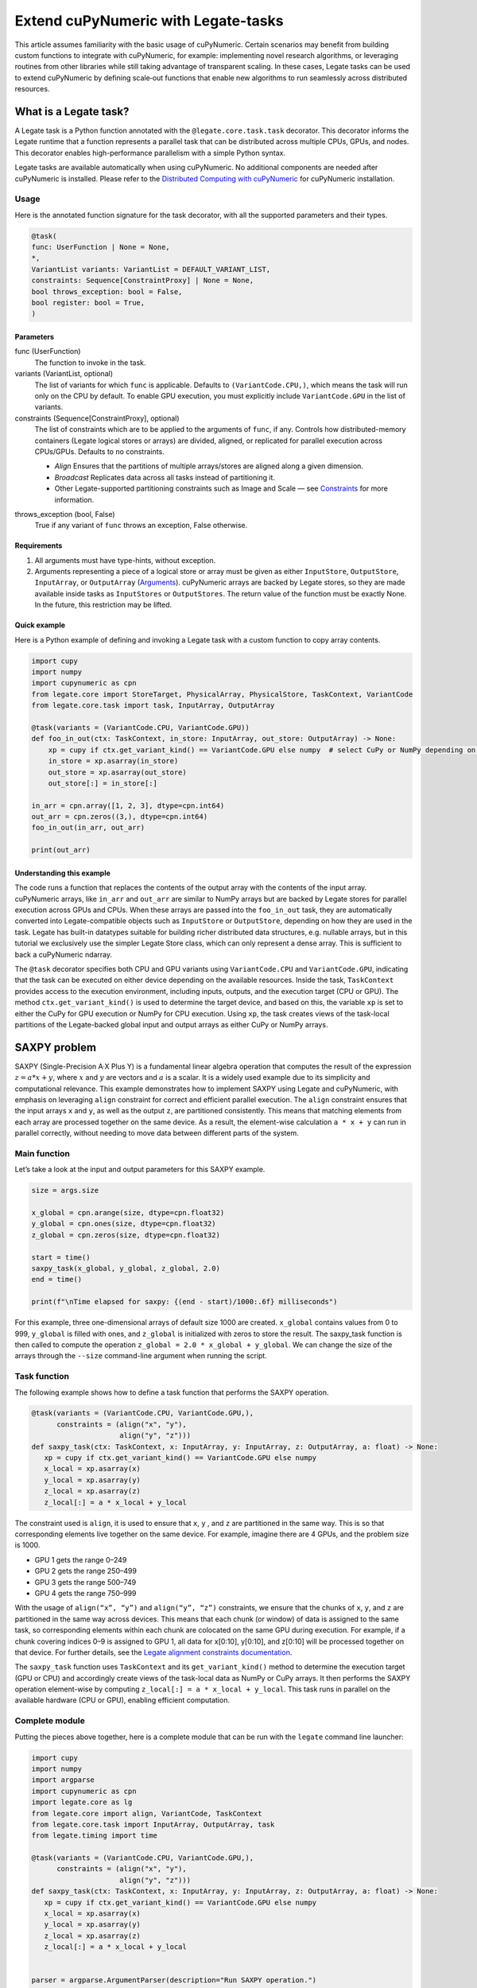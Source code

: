 .. _legate-tasks:

====================================
Extend cuPyNumeric with Legate-tasks
====================================

This article assumes familiarity with the basic usage of cuPyNumeric.
Certain scenarios may benefit from building custom functions to integrate with
cuPyNumeric, for example: implementing novel research algorithms, or
leveraging routines from other libraries while still taking advantage of 
transparent scaling. In these cases, Legate tasks can be used to extend
cuPyNumeric by defining scale‑out functions that enable new algorithms
to run seamlessly across distributed resources.

What is a Legate task?
======================

A Legate task is a Python function annotated with the ``@legate.core.task.task``
decorator. This decorator informs the Legate runtime that a function
represents a parallel task that can be distributed across multiple CPUs,
GPUs, and nodes. This decorator enables high-performance parallelism
with a simple Python syntax.

Legate tasks are available automatically when using cuPyNumeric. No
additional components are needed after cuPyNumeric is installed. Please refer to the `Distributed Computing with cuPyNumeric`_ for cuPyNumeric installation.

.. _Distributed Computing with cuPyNumeric: https://github.com/NVIDIA/accelerated-computing-hub/blob/main/Accelerated_Python_User_Guide/notebooks/Chapter_11_Distributed_Computing_cuPyNumeric.ipynb

Usage
-----
Here is the annotated function signature for the task decorator, with all the supported parameters and their types.

.. code-block:: python

    @task(
    func: UserFunction | None = None,
    *,
    VariantList variants: VariantList = DEFAULT_VARIANT_LIST,
    constraints: Sequence[ConstraintProxy] | None = None,
    bool throws_exception: bool = False,
    bool register: bool = True,
    )

Parameters
~~~~~~~~~~

func (UserFunction)
    The function to invoke in the task.

variants (VariantList, optional)
    The list of variants for which ``func`` is applicable. Defaults to
    ``(VariantCode.CPU,)``, which means the task will run only on the CPU
    by default. To enable GPU execution, you must explicitly include
    ``VariantCode.GPU`` in the list of variants.

constraints (Sequence[ConstraintProxy], optional)
    The list of constraints which are to be applied to the arguments of
    ``func``, if any. Controls how distributed-memory containers (Legate logical
    stores or arrays) are divided, aligned, or replicated for parallel
    execution across CPUs/GPUs. Defaults to no constraints.

    - *Align*  
      Ensures that the partitions of multiple arrays/stores are aligned along a given dimension.

    - *Broadcast*  
      Replicates data across all tasks instead of partitioning it.

    - Other Legate-supported partitioning constraints such as Image and Scale — see
      `Constraints`_ for more information.

.. _Constraints: https://docs.nvidia.com/legate/latest/api/python/generated/legate.core.task.task.html

throws_exception (bool, False)
    True if any variant of ``func`` throws an exception, False otherwise.

Requirements
~~~~~~~~~~~~

1. All arguments must have type-hints, without exception.

2. Arguments representing a piece of a logical store or array must be given
   as either ``InputStore``, ``OutputStore``, ``InputArray``, or ``OutputArray``
   (`Arguments`_). cuPyNumeric arrays are backed by Legate stores, so they are made
   available inside tasks as ``InputStores`` or ``OutputStores``. The return
   value of the function must be exactly None. In the future, this
   restriction may be lifted.
.. _Arguments: https://docs.nvidia.com/legate/latest/api/python/generated/legate.core.task.InputStore.html

Quick example
~~~~~~~~~~~~~
Here is a Python example of defining and invoking a Legate task with a custom function to copy array contents.

.. code-block:: python

        import cupy
        import numpy
        import cupynumeric as cpn
        from legate.core import StoreTarget, PhysicalArray, PhysicalStore, TaskContext, VariantCode
        from legate.core.task import task, InputArray, OutputArray
        
        @task(variants = (VariantCode.CPU, VariantCode.GPU))
        def foo_in_out(ctx: TaskContext, in_store: InputArray, out_store: OutputArray) -> None:
            xp = cupy if ctx.get_variant_kind() == VariantCode.GPU else numpy  # select CuPy or NumPy depending on variant.   
            in_store = xp.asarray(in_store)
            out_store = xp.asarray(out_store)
            out_store[:] = in_store[:]
        
        in_arr = cpn.array([1, 2, 3], dtype=cpn.int64)
        out_arr = cpn.zeros((3,), dtype=cpn.int64)
        foo_in_out(in_arr, out_arr)
        
        print(out_arr)


Understanding this example
~~~~~~~~~~~~~~~~~~~~~~~~~~

The code runs a function that replaces the contents of the
output array with the contents of the input array. cuPyNumeric arrays,
like ``in_arr`` and ``out_arr`` are similar to NumPy arrays but are
backed by Legate stores for parallel execution across GPUs and CPUs.
When these arrays are passed into the ``foo_in_out`` task, they are
automatically converted into Legate-compatible objects such as
``InputStore`` or ``OutputStore``, depending on how they are used in the task.
Legate has built-in datatypes suitable for building richer
distributed data structures, e.g. nullable arrays, but in this tutorial
we exclusively use the simpler Legate Store class, which can only
represent a dense array. This is sufficient to back a cuPyNumeric
ndarray.

The ``@task`` decorator specifies both CPU and GPU variants using
``VariantCode.CPU`` and ``VariantCode.GPU``, indicating that the task can be
executed on either device depending on the available resources. Inside
the task, ``TaskContext`` provides access to the execution environment,
including inputs, outputs, and the execution target (CPU or GPU). The
method ``ctx.get_variant_kind()`` is used to determine the target device,
and based on this, the variable ``xp`` is set to either the CuPy for GPU
execution or NumPy for CPU execution. Using ``xp``, the task creates views
of the task-local partitions of the Legate-backed global input and
output arrays as either CuPy or NumPy arrays.


SAXPY problem
=============

SAXPY (Single-Precision A·X Plus Y) is a fundamental linear algebra operation that computes the result
of the expression :math:`z = a * x + y`, where :math:`x` and :math:`y` are vectors and :math:`a` is a scalar.
It is a widely used example due to its simplicity and
computational relevance. This example demonstrates how to implement
SAXPY using Legate and cuPyNumeric, with emphasis on leveraging ``align``
constraint for correct and efficient parallel execution. The ``align``
constraint ensures that the input arrays ``x`` and ``y``, as well as the output
``z``, are partitioned consistently. This means that matching elements from
each array are processed together on the same device. As a result, the
element-wise calculation ``a * x + y`` can run in parallel correctly,
without needing to move data between different parts of the system.

Main function
--------------
Let’s take a look at the input and output parameters for this SAXPY example.

.. code-block:: python

    size = args.size
    
    x_global = cpn.arange(size, dtype=cpn.float32)
    y_global = cpn.ones(size, dtype=cpn.float32)
    z_global = cpn.zeros(size, dtype=cpn.float32)
      
    start = time()
    saxpy_task(x_global, y_global, z_global, 2.0)
    end = time()
    
    print(f"\nTime elapsed for saxpy: {(end - start)/1000:.6f} milliseconds")

For this example, three one-dimensional arrays of default size 1000 are
created. ``x_global`` contains values from 0 to 999, ``y_global`` is filled with
ones, and ``z_global`` is initialized with zeros to store the result. The
saxpy_task function is then called to compute the operation ``z_global = 2.0 * x_global + y_global``. We can change the size of the arrays
through the ``--size`` command-line argument when running the script.

Task function
-------------
The following example shows how to define a task function that performs the SAXPY operation.

.. code-block:: python

    @task(variants = (VariantCode.CPU, VariantCode.GPU,),
          constraints = (align("x", "y"),
                         align("y", "z")))
    def saxpy_task(ctx: TaskContext, x: InputArray, y: InputArray, z: OutputArray, a: float) -> None:
       xp = cupy if ctx.get_variant_kind() == VariantCode.GPU else numpy
       x_local = xp.asarray(x)
       y_local = xp.asarray(y)
       z_local = xp.asarray(z)
       z_local[:] = a * x_local + y_local

The constraint used is ``align``, it is used to ensure that ``x``, ``y`` , and ``z``
are partitioned in the same way. This is so that corresponding elements
live together on the same device. For example, imagine there are 4 GPUs,
and the problem size is 1000.

- GPU 1 gets the range 0–249

- GPU 2 gets the range 250–499

- GPU 3 gets the range 500–749

- GPU 4 gets the range 750–999

With the usage of ``align(“x”, “y”)`` and ``align(“y”, “z”)`` constraints, we ensure that 
the chunks of ``x``, ``y``, and ``z`` are partitioned in the same way across devices. 
This means that each chunk (or window) of data is assigned to the same task, so corresponding 
elements within each chunk are colocated on the same GPU during execution. For example, 
if a chunk covering indices 0–9 is assigned to GPU 1, all data for x[0:10], y[0:10], and z[0:10] 
will be processed together on that device. For further details, see the `Legate alignment constraints documentation`_.

.. _Legate alignment constraints documentation: https://docs.nvidia.com/legate/25.07/api/python/generated/legate.core.task.task.html

The ``saxpy_task`` function uses ``TaskContext`` and its ``get_variant_kind()``
method to determine the execution target (GPU or CPU) and accordingly
create views of the task-local data as NumPy or CuPy arrays. It then performs the SAXPY operation element-wise by computing
``z_local[:] = a * x_local + y_local``. This task runs in parallel on the
available hardware (CPU or GPU), enabling efficient computation.

Complete module
---------------
Putting the pieces above together, here is a complete module that
can be run with the ``legate`` command line launcher:

.. code-block:: python

    import cupy
    import numpy
    import argparse
    import cupynumeric as cpn
    import legate.core as lg
    from legate.core import align, VariantCode, TaskContext
    from legate.core.task import InputArray, OutputArray, task
    from legate.timing import time
    
    @task(variants = (VariantCode.CPU, VariantCode.GPU,),
          constraints = (align("x", "y"),
                         align("y", "z")))
    def saxpy_task(ctx: TaskContext, x: InputArray, y: InputArray, z: OutputArray, a: float) -> None:
       xp = cupy if ctx.get_variant_kind() == VariantCode.GPU else numpy
       x_local = xp.asarray(x)
       y_local = xp.asarray(y)
       z_local = xp.asarray(z)
       z_local[:] = a * x_local + y_local

    
    parser = argparse.ArgumentParser(description="Run SAXPY operation.")
    parser.add_argument("--size", type=int, default=1000, help="Size of input arrays")
    args = parser.parse_args()
    size = args.size
    
    x_global = cpn.arange(size, dtype=cpn.float32)
    y_global = cpn.ones(size, dtype=cpn.float32)
    z_global = cpn.zeros(size, dtype=cpn.float32)
        
    rt = lg.get_legate_runtime()
    
    #warm-up run
    saxpy_task(x_global, y_global, z_global, 2.0)
    
    rt.issue_execution_fence()
    start = time()
    saxpy_task(x_global, y_global, z_global, 2.0)
    rt.issue_execution_fence()
    end = time()
    
    print(f"\nTime elapsed for saxpy: {(end - start)/1000:.6f} milliseconds")


The Legate runtime is used in the main function to control and
synchronize task execution. The ``get_legate_runtime()`` function returns
this runtime, which is used to issue commands like execution fences. In
this example, ``issue_execution_fence()`` is called before and after the
``saxpy_task`` to ensure accurate time measurement. Since Legate tasks run
asynchronously by default, these fences make the program wait until all
previous tasks have finished, so the measured time reflects only the
actual task execution. This is a common pattern when precise timing,
synchronization, or ordered execution of asynchronous tasks is needed.

GPU initialization has a fixed setup time that can significantly affect
the runtime when processing small arrays. Using a large input (e.g., 100
million elements) ensures that the computation time outweighs the
startup overhead, giving more realistic timing results. Since the first
GPU run may include the setup overhead like compilation or memory
allocation, a warm-up pass helps eliminate these one-time costs from
performance measurements, ensuring more reliable results.


Running on CPU and GPU 
----------------------

In order to run the program, use the legate launcher, and include any
flags necessary like ``--cpus``, ``--gpus``, and more. If you want to run
specifically only on CPU, you must include the flag ``--gpus 0``.
For a complete guide and additional options, see the `Legate documentation`_.

.. _Legate documentation: https://docs.nvidia.com/legate/latest/usage.html

Let’s set the input array size to 100 million elements to better
evaluate the speedup from distributed computing with GPUs.


CPU execution 
~~~~~~~~~~~~~

To run with CPU, use the following command.

.. code-block:: sh

    legate --cpus 1 --gpus 0 ./saxpy.py --size 100000000

This produces the following output:

.. code-block:: text

    Time elapsed for saxpy: 146.303000 milliseconds

GPU execution 
~~~~~~~~~~~~~

To run with GPU, use the following command.

.. code-block:: sh

    legate --gpus 2 ./saxpy.py --size 100000000

This produces the following output:

.. code-block:: text

    Time elapsed for saxpy : 1.949000 milliseconds

Multi-Node execution 
~~~~~~~~~~~~~~~~~~~~
Refer to the Legate documentation on how to run on `multi-node`_. 
Here is an example performed on the `Perlmutter`_ supercomputer.

.. _multi-node: https://docs.nvidia.com/legate/latest/usage.html
.. _Perlmutter: https://docs.nersc.gov/systems/perlmutter/architecture/

To run on multi-node, use the following command.

.. code-block:: sh

    legate --nodes 2 --launcher srun --gpus 4 --ranks-per-node 1 ./saxpy.py --size 100000000

This produces the following output:

.. code-block:: text

    Time elapsed for saxpy : 2.052000 milliseconds

Histogram problem
=================

Histogram computation involves counting how many data points fall into
specific bins, This is useful in tasks like statistical analysis and
image processing. In this example, Legate and cuPyNumeric are used to compute a
histogram in parallel, with a key focus on the ``broadcast`` constraint.
Broadcasting ensures that the histogram array is not split across
devices, allowing each GPU to access the full array and update it
safely. This prevents partial updates and ensures correct aggregation
using Legate’s reduction mechanism, enabling accurate and efficient
parallel histogram computation.

.. _main-function-1:

Main function
--------------
Let’s take a quick look at the input and output parameters for this histogram example.

.. code-block:: python

    size = args.size
    NUM_BINS = 10
    
    data = cpn.random.randint(0, NUM_BINS, size=(size,), dtype=cpn.int32)
    hist = cpn.zeros((NUM_BINS,), dtype=cpn.int32)
        
    start = time()
    histogram_task(data, hist, NUM_BINS)
    end = time()    
    
    print(f"\nTime elapsed: {(end - start)/1000:.6f} milliseconds")

For this example, a one-dimensional array with a default size of 1000
elements is created, filled with random integers ranging from 0 to 9.
Alongside that, an empty ``hist`` array of length 10 is prepared to store
counts. The ``histogram_task`` function is then called to count the
frequency of each integer in the ``data`` array and accumulate these counts
into the ``hist`` array. We can change the size of the input array through
the ``--size`` command-line argument when running the script

Task function
-------------
The following example defines a histogram task function that computes a local histogram and accumulates the results into a global ``hist`` array using a reduction.

.. code-block:: python

    @task(variants = (VariantCode.CPU, VariantCode.GPU,),
          constraints = (broadcast("hist")))
    def histogram_task(ctx: TaskContext, data: InputArray, hist: ReductionArray[ADD], N_bins: int):
        xp = cupy if ctx.get_variant_kind() == VariantCode.GPU else numpy
        data_local = xp.asarray(data)
        hist_local = xp.asarray(hist)    
    
        local_hist,_ = xp.histogram(data_local, bins= N_bins)
        hist_local[:] = hist_local + local_hist
    

The ``histogram_task`` function uses ``TaskContext`` and its ``get_variant_kind()``
method to determine the execution target (GPU or CPU) and accordingly
create views of the task-local data as NumPy or CuPy arrays. It then
computes a local histogram on the partitioned chunk of data using the
specified number of bins and adds this local histogram results to the
global ``hist`` array using a reduction mechanism.

The task decorator specifies GPU execution via ``VariantCode.GPU``. The
``broadcast`` constraint on ``hist`` ensures that each GPU receives the full
``hist`` array rather than a partitioned slice. This means each local ``hist``
array has the same size as the global ``hist`` array. This allows every GPU
task to compute a local histogram on its data chunk and safely add its
results to the global ``hist`` array, ensuring correct accumulation of
counts from all distributed ``data`` partitions.

In this example, Legate will partition the ``data`` array automatically and
distribute chunks of it to different GPUs.

For example, imagine we have 4 GPUs, and the input data size is 1000.
Then:

- GPU 1 might get data[0–249]

- GPU 2 might get data[250–499]

- GPU 3 might get data[500–749]

- GPU 4 might get data[750–999]

Since hist is declared as a ``ReductionArray[ADD]``, Legate automatically
merges all the local histograms from all the GPUs by summing them
together at the end of the task execution. This produces the correct
global histogram as the final output.

In short, ``broadcast`` makes sure that the full ``hist`` array is available on
all devices, and the reduction mechanism handles merging the partial
results into a correct final output.

Complete module
---------------

Putting the pieces above together, here is a complete module that
can be run with the ``legate`` command line launcher:

.. code-block:: python

    import cupy
    import numpy
    import argparse
    import cupynumeric as cpn
    import legate.core as lg
    from legate.core import broadcast, VariantCode, TaskContext
    from legate.core.task import task, InputArray, ReductionArray, ADD
    from legate.timing import time   
    
    @task(variants = (VariantCode.CPU, VariantCode.GPU,),
          constraints = (broadcast("hist")))
    def histogram_task(ctx: TaskContext, data: InputArray, hist: ReductionArray[ADD], N_bins: int):
        xp = cupy if ctx.get_variant_kind() == VariantCode.GPU else numpy
        data_local = xp.asarray(data)
        hist_local = xp.asarray(hist)
        
        local_hist,_ = xp.histogram(data_local, bins= N_bins)
        hist_local[:] = hist_local + local_hist   
    
    parser = argparse.ArgumentParser(description="Run Histogram operation.")
    parser.add_argument("--size", type=int, default=1000, help="Size of input arrays")
    args = parser.parse_args() 
    
    size = args.size
    NUM_BINS = 10
      
    data = cpn.random.randint(0, NUM_BINS, size=(size,), dtype=cpn.int32)
    hist = cpn.zeros((NUM_BINS,), dtype=cpn.int32)    
    
    rt = lg.get_legate_runtime()    
    
    #warm-up run
    histogram_task(data, hist, NUM_BINS)    
    
    rt.issue_execution_fence()
    start = time()
    histogram_task(data, hist, NUM_BINS)
    rt.issue_execution_fence()
    end = time()   
    
    print(f"\nTime elapsed for histogram : {(end - start)/1000:.6f} milliseconds")


Running on CPU and GPU
-----------------------

In order to run the program, use the legate launcher, and include any
flags necessary like ``--cpu``, ``--gpu``, and more. If you want to run
specifically only on CPU, you must add the flag ``--gpus 0``.
For a complete guide and additional options, see the `Legate documentation`_.

.. _Legate documentation: https://docs.nvidia.com/legate/latest/usage.html

Let’s set the size of the input array to 10 million. We’ll also include
a warm-up run before measuring execution time to ensure that one-time
setup costs (like memory allocation or kernel loading) don’t affect the
final performance results.

CPU execution 
~~~~~~~~~~~~~

To run with CPU, use the following command.

.. code-block:: sh

    legate --cpus 1 --gpus 0 ./histogram.py --size 10000000

This produces the following output:

.. code-block:: text

    Time elapsed for histogram: 123.041000 milliseconds

GPU execution 
~~~~~~~~~~~~~

To run with GPU, use the following command.

.. code-block:: sh

    legate --gpus 2 ./histogram.py --size 10000000

This produces the following output:

.. code-block:: text

    Time elapsed for histogram : 3.960000 milliseconds

Multi-Node execution 
~~~~~~~~~~~~~~~~~~~~
Refer to the Legate documentation on how to run on `multi-node`_. 
Here is an example performed on the `Perlmutter`_ supercomputer.

.. _multi-node: https://docs.nvidia.com/legate/latest/usage.html
.. _Perlmutter: https://docs.nersc.gov/systems/perlmutter/architecture/

To run with Multi-Node, use the following command.

.. code-block:: sh

    legate --nodes 2 --launcher srun --gpus 4 --ranks-per-node 1 ./histogram.py --size 10000000

This produces the following output:

.. code-block:: text

    Time elapsed for histogram : 4.266000 milliseconds

Simple matrix multiplication problem
====================================

We multiply two matrices ``A (shape (m, k))`` and ``B (shape (k, n))`` to
produce ``C (shape (m, n))``, using 3D tiling to enable parallel execution
over blocks of the matrix. This example will introduce basic matrix
multiplication using Legate and cuPyNumeric. It emphasizes 3D tiling and
reduction privileges, teaching how to structure tasks for parallel
execution by promoting arrays for consistent partitioning and aligning
the inputs and outputs, and then safely reducing partial results.


Main function
-------------
The following main function prepares input matrices with proper broadcasting, executes the matrix multiplication task, and measures the computation time.

.. code-block:: python

    m = args.m
    k = args.k
    n = args.n
    
    A_cpn = cpn.random.randint(1, 101, size=(m, k))
    B_cpn = cpn.random.randint(1, 101, size=(k, n))
    C_cpn = cpn.zeros((m, n))
    
    A_cpn = cpn.broadcast_to(A_cpn[:, :, cpn.newaxis], (m, k, n)) # (m,k,1) -> (m,k,n)
    # The (m, k, n) allows legate to align these stores, so we need the same dimensions
    B_cpn = cpn.broadcast_to(B_cpn[cpn.newaxis, :, :], (m, k, n))
    C_cpn = cpn.broadcast_to(C_cpn[:, cpn.newaxis, :], (m, k, n))
    
    start = time()
    matmul_task(C_cpn, A_cpn, B_cpn)
    end = time()
    
    print(f"\nTime elapsed for matmul: {(end - start)/1000:.6f} seconds")

The important things that this code does are:

- Defines the dimensions of the matrices using the values of m, k, and
  n, which are obtained from command-line arguments.

- Initializes input matrices A and B with random integers and output
  matrix C with zeros.

- Ensures that the inner dimensions of A and B match, which is required
  for valid matrix multiplication.

- Each matrix is promoted to 3D by adding an extra dimension. Because,
  in order to correctly partition the computation, matrices ``A``, ``B``, and ``C``
  should be partitioned in an aligned way. Given the dimension of these
  matrices are ``A[m,k]``, ``B[k,n]``, and ``C[m,n]``, they cannot be aligned
  directly. By adding one dimension to each of them, the dimensions
  become ``A[m, k, n]``, ``B[m, k, n]`` and ``C[m, k, n]``. The three arrays can now
  be aligned along ``m``, ``k``, and ``n`` dimensions, producing the required
  alignment for performing matrix multiplication.

Task function
-------------
The following example shows a task function that performs matrix multiplication with aligned partitions across input and output arrays.

.. code-block:: python

    @task(variants = (VariantCode.CPU,VariantCode.GPU,),
          constraints = (align("C", "A"),
                         align("C", "B")))
    def matmul_task(ctx: TaskContext, C: ReductionArray[ADD], A: InputArray, B: InputArray) -> None:
       xp = cupy if ctx.get_variant_kind() == VariantCode.GPU else numpy
       C = xp.asarray(C)[:, 0, :]
       A = xp.asarray(A)[:, :, 0]
       B = xp.asarray(B)[0, :, :]
    
       C += xp.matmul(A,B)

The task can run on either CPU or GPU, depending on the available resources at runtime.
The alignment constraints ``align(“C”, “A”)`` and ``align(“C”, “B”)`` ensures that partitions of ``A``, ``B``, and
``C`` so that each task instance gets matching chunks of data. If ``align`` is
not used, partitions could be mismatched, leading to errors or even
incorrect results. For example, if GPU 0 is given block (0:25, 0:38)
of ``A`` and block (0:38, 0:50) of ``B``, then it should be given the correct
block (0:25, 0:50) of ``C`` to update. For example, after promotion to ``A(m,k,n)``, ``B(m,k,n)``, ``C(m,k,n)``, the
``align`` constraint could produce the partitioning ``A(0:m/2, 0:k/2,
0:n/2)``, ``B(0:m/2, 0:k/2, 0:n/2)``, ``C(0:m/2, 0:k/2, 0:n/2)``.


The ``matmul_task`` function uses ``TaskContext`` to determine if it’s running
on a CPU or GPU, setting ``xp`` to NumPy or CuPy accordingly. It then
converts the received task-local data to array views using ``xp.asarray()``.
The extra broadcasted dimension introduced earlier is then sliced away
to recover the original 2D shapes of the matrices. Finally performs the
matrix multiplication and accumulates the result into ``C``.

Complete module
---------------

Putting the pieces above together, here is a complete module that
can be run with the ``legate`` command line launcher:

.. code-block:: python

    import cupy
    import numpy
    import argparse
    import cupynumeric as cpn
    import legate.core as lg
    from legate.core import VariantCode, align, TaskContext
    from legate.core.task import task, InputArray, ReductionArray, ADD
    from legate.timing import time
    
    @task(variants = (VariantCode.CPU,VariantCode.GPU,),
          constraints = (align("C", "A"),
                         align("C", "B")))
    def matmul_task(ctx: TaskContext, C: ReductionArray[ADD], A: InputArray, B: InputArray) -> None:
       xp = cupy if ctx.get_variant_kind() == VariantCode.GPU else numpy
       C = xp.asarray(C)[:, 0, :]
       A = xp.asarray(A)[:, :, 0]
       B = xp.asarray(B)[0, :, :]
    
       C += xp.matmul(A,B)
    
    parser= argparse.ArgumentParser(description ="Run Matrix multiplication operation")
    parser.add_argument("-m", type=int, default=50, help="Number of rows in matrix A and C")
    parser.add_argument("-k", type=int, default=75, help="Number of columns in A / rows in B")
    parser.add_argument("-n", type=int, default=100, help="Number of columns in matrix B and C")
    args=parser.parse_args()
    
    m = args.m
    k = args.k
    n = args.n
    
    A_cpn = cpn.random.randint(1, 101, size=(m, k))
    B_cpn = cpn.random.randint(1, 101, size=(k, n))
    C_cpn = cpn.zeros((m, n))
    
    A_cpn = cpn.broadcast_to(A_cpn[:, :, cpn.newaxis], (m, k, n)) #(m,k,1) -> (m,k,n)
    # The (m, k, n) allows legate to align these stores, so we need the same dimensions
    B_cpn = cpn.broadcast_to(B_cpn[cpn.newaxis, :, :], (m, k, n))
    C_cpn = cpn.broadcast_to(C_cpn[:, cpn.newaxis, :], (m, k, n))
    
    rt = lg.get_legate_runtime()
    
    #warm-up run
    matmul_task(C_cpn, A_cpn, B_cpn)
    
    rt.issue_execution_fence()
    start = time()
    matmul_task(C_cpn, A_cpn, B_cpn)
    rt.issue_execution_fence()
    end = time()
    
    print(f"\nTime elapsed for matmul: {(end - start)/1000:.6f} seconds")


Running on CPU and GPU 
----------------------

In order to run the program, use the legate launcher, and include any
flags necessary like ``--cpu``, ``--gpu``, and more. If you want to run
specifically only on CPU, you must add the flag ``--gpus 0``.
For a complete guide and additional options, see the `Legate documentation`_.

.. _Legate documentation: https://docs.nvidia.com/legate/latest/usage.html

Let's increase the size of the matrix by setting ``m`` = 1000, ``k`` = 1000, and
``n`` = 1000. We’ll also include a warm-up run before measuring execution
time to ensure that one-time setup costs (like memory allocation or
kernel loading) don’t affect the final performance results.

CPU execution 
~~~~~~~~~~~~~

To run with CPU, use the following command.

.. code-block:: sh

    legate --cpus 1 --gpus 0 ./matmul.py -m 1000 -k 1000 -n 1000

This produces the following output:

.. code-block:: text

    Time elapsed for matmul: 902.748000 milliseconds

GPU execution 
~~~~~~~~~~~~~
To run with GPU, use the following command.

.. code-block:: sh

    legate --gpus 2 ./matmul.py -m 1000 -k 1000 -n 1000

This produces the following output:

.. code-block:: text

    Time elapsed for matmul: 3.076000 milliseconds

Multi-Node execution 
~~~~~~~~~~~~~~~~~~~~
Refer to the Legate documentation on how to run on `multi-node`_. 
Here is an example performed on the `Perlmutter`_ supercomputer.

.. _multi-node: https://docs.nvidia.com/legate/latest/usage.html
.. _Perlmutter: https://docs.nersc.gov/systems/perlmutter/architecture/

To run with Multi-Node, use the following command.

.. code-block:: sh

    legate --nodes 2 --launcher srun --gpus 4 --ranks-per-node 1 ./matmul.py -m 1000 -k 1000 -n 1000

This produces the following output:

.. code-block:: text

    Time elapsed for matmul: 3.226000 milliseconds

Fast Fourier Transform problem
==============================

The Fast Fourier Transform (FFT) is an algorithm which is used to
compute the discrete fourier transform of a sequence. It is used to help
break down a complex signal like sound and images, which is instrumental
in image processing, medical imaging, and more. This example
demonstrates how to use Legate and cuPyNumeric to perform a batched 2D Fast
Fourier Transform. It highlights how to use ``align`` and ``broadcast``
constraints to control partitioning. Alignment makes sure the input and
output chunks line up correctly while broadcasting keeps part of data
unpartitioned.


Main function
-------------

The following code block initializes inputs and performs a GPU-accelerated batched 2D Fast Fourier Transform.

.. code-block:: python

    shape = tuple(map(int, args.shape.split(","))) 
    
    A_cpn = cpn.zeros(shape, dtype=cpn.complex64)
    B_cpn = cpn.random.randint(1, 101, size=shape).astype(cpn.complex64)
    
    start = time()
    fft2d_batched_gpu(A_cpn, B_cpn)
    end = time()
    
    print(f"\nTime elapsed for batched fft: {(end - start)/1000:.6f} milliseconds")

For demonstration purposes, a default shape of (128, 256, 256) is used,
representing a batch of 128 two dimensional matrices. Using this shape,
cuPyNumeric arrays are generated, and cast to complex64. ``B_cpn`` contains
random values, while ``A_cpn`` contains zeros. The ``fft2d_batched_gpu`` task is
then launched, by using these two cuPyNumeric arrays. We can change the
shape of the input arrays using the ``--shape`` command-line argument when
running the script

Task function
-------------
The following example defines a task that computes a batched 2D FFT over input data using ``align`` and ``broadcast`` constraints.

.. code-block:: python

    @task(variants = (VariantCode.CPU, VariantCode.GPU,),
          constraints = (align("dst", "src"),
                         broadcast("src", (1, 2))))
    def fft2d_batched_gpu(ctx: TaskContext, dst: OutputStore, src: InputStore):
       xp = cupy if ctx.get_variant_kind() == VariantCode.GPU else numpy
       cp_src = xp.asarray(src)
       cp_dst = xp.asarray(dst)
       # Apply 2D FFT across axes 1 and 2 for each batch
       cp_dst[:] = xp.fft.fftn(cp_src, axes=(1, 2))

The ``fft2d_batched_gpu`` function uses ``TaskContext`` to detect execution on
GPU and sets ``xp`` to CuPy accordingly. It then converts the ``src`` and ``dst``
arrays into CuPy arrays as views without copying. Afterwards, it applies
2D FFT for each batch independently. As for the task decorator, it has a
``VariantCode.GPU``, which means this task is implemented for GPU execution.
As for the ``align`` constraint, it ensures that the output and input arrays
are partitioned the same way. This ensures that the corresponding chunks
are processed together. The other constraint ``broadcast`` makes sure the
source array is not partitioned along axes 1 and 2. This is important as
it allows each GPU to get full slices along these axes, and makes sure
that you are able to split work along the batch dimension (axis 0).

For example, let's imagine the shape of ``src`` is (128, 256, 256). This
means there are 128 independent 2D images, each of size 256×256. If
``broadcast`` is not used, then it might get partitioned like this.

- GPU 0: slices src[0:64, 0:128, :]

- GPU 1: slices src[64:128, 128:256, :]

Now each GPU has partial rows from multiple images, which may lead to
incorrect FFT computations.

But with ``broadcast("src", (1, 2))``, this ensures Legate will partition
only along axis 0, so each GPU gets a full 2D matrix per batch.

- GPU 0: src[0:64, :, :] → 64 full images

- GPU 1: src[64:128, :, :] → remaining 64 full images

Complete module
---------------

Putting the pieces above together, here is a complete module that
can be run with the ``legate`` command line launcher:

.. code-block:: python

    import cupy
    import numpy
    import argparse
    import cupynumeric as cpn
    import legate.core as lg
    from legate.core import align, broadcast, VariantCode, TaskContext
    from legate.core.task import InputStore, OutputStore, task
    from legate.core.types import complex64
    from legate.timing import time
    
    @task(variants = (VariantCode.CPU, VariantCode.GPU,),
          constraints = (align("dst", "src"),
                         broadcast("src", (1, 2))))
    def fft2d_batched_gpu(ctx: TaskContext, dst: OutputStore, src: InputStore):
       xp = cupy if ctx.get_variant_kind() == VariantCode.GPU else numpy
       cp_src = xp.asarray(src)
       cp_dst = xp.asarray(dst)
       # Apply 2D FFT across axes 1 and 2 for each batch
       cp_dst[:] = xp.fft.fftn(cp_src, axes=(1, 2))
    
    parser = argparse.ArgumentParser(description = "Run FFT operation" )
    parser.add_argument("--shape", type=str, default="128,256,256",
                        help="Shape of the array in the format D1,D2,D3")
    args = parser.parse_args()
    shape = tuple(map(int, args.shape.split(","))) 
    
    A_cpn = cpn.zeros(shape, dtype=cpn.complex64)
    B_cpn = cpn.random.randint(1, 101, size=shape).astype(cpn.complex64)
    
    rt = lg.get_legate_runtime()
    
    #warm-up run
    fft2d_batched_gpu(A_cpn, B_cpn)
    
    rt.issue_execution_fence()
    start = time()
    fft2d_batched_gpu(A_cpn, B_cpn)
    rt.issue_execution_fence()
    end = time()
    
    print(f"\nTime elapsed for batched fft: {(end - start)/1000:.6f} milliseconds")


Running on CPU and GPU 
----------------------

In order to run the program, use the legate launcher, and include any
flags necessary like ``--cpu``, ``--gpu``, and more. If you want to run
specifically only on CPU, you must add the flag ``--gpus 0``.
For a complete guide and additional options, see the `Legate documentation`_.

.. _Legate documentation: https://docs.nvidia.com/legate/latest/usage.html


CPU execution 
~~~~~~~~~~~~~
To run with CPU, use the following command.

.. code-block:: sh

    legate --cpus 1 --gpus 0 ./fft.py

This produces the following output:

.. code-block:: text

    Time elapsed for fft: 173.655000 milliseconds

GPU execution 
~~~~~~~~~~~~~
To run with GPU, use the following command.

.. code-block:: sh

    legate --gpus 2 ./fft.py

This produces the following output:

.. code-block:: text

    Time elapsed for fft: 16.153000 milliseconds

Multi-Node execution 
~~~~~~~~~~~~~~~~~~~~
Refer to the Legate documentation on how to run on `multi-node`_. 
Here is an example performed on the `Perlmutter`_ supercomputer.


.. _multi-node: https://docs.nvidia.com/legate/latest/usage.html
.. _Perlmutter: https://docs.nersc.gov/systems/perlmutter/architecture/

To run with Multi-Node, use the following command.

.. code-block:: sh

    legate --nodes 2 --launcher srun --gpus 4 --ranks-per-node 1 ./fft.py

This produces the following output:

.. code-block:: text

    Time elapsed for fft: 16.443000 milliseconds
